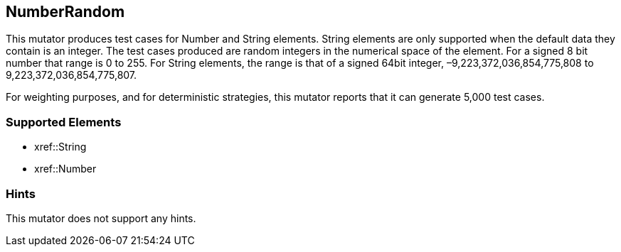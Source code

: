 <<<
[[Mutators_NumberRandom]]
== NumberRandom

This mutator produces test cases for Number and String elements. String elements are only supported when the default data they contain is an integer. The test cases produced are random integers in the numerical space of the element. For a signed 8 bit number that range is 0 to 255. For String elements, the range is that of a signed 64bit integer, –9,223,372,036,854,775,808 to 9,223,372,036,854,775,807.

For weighting purposes, and for deterministic strategies, this mutator reports that it can generate 5,000 test cases.

=== Supported Elements

 * xref::String
 * xref::Number

=== Hints

This mutator does not support any hints.
